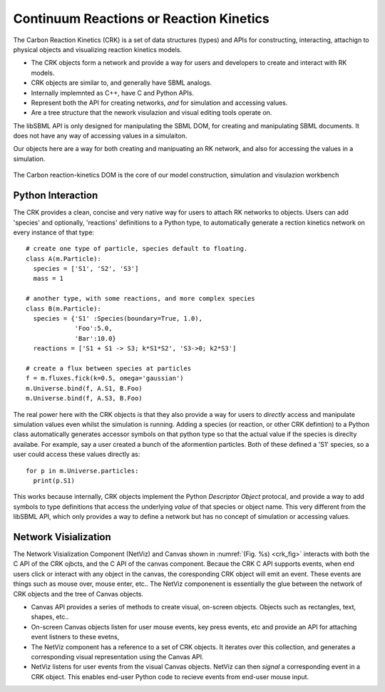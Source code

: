 Continuum Reactions or Reaction Kinetics
----------------------------------------

The Carbon Reaction Kinetics (CRK) is a set of data structures (types) and APIs
for constructing, interacting, attachign to physical objects and visualizing
reaction kinetics models. 

* The CRK objects form a network and provide a way for users and developers to
  create and interact with RK models. 

* CRK objects are similar to, and generally have SBML analogs. 

* Internally implemnted as C++, have C and Python APIs.

* Represent both the API for creating networks, *and* for simulation and
  accessing values.

* Are a tree structure that the nework visulazion and visual editing tools
  operate on.


The libSBML API is only designed for manipulating the SBML DOM, for creating
and manipulating SBML documents. It does not have any way of accessing values
in a simulaiton.

Our objects here are a way for both creating and manipuating an RK network,
and also for accessing the values in a simulation.


.. _crk_fig:
.. figure:: carbon-reaction-kinetics.png
    :width: 800px
    :align: center
    :alt: alternate text
    :figclass: align-center

    The Carbon reaction-kinetics DOM is the core of our model construction,
    simulation and visulazion workbench



Python Interaction
^^^^^^^^^^^^^^^^^^

The CRK provides a clean, concise and very native way for users to attach RK
networks to objects. Users can add 'species' and optionally, 'reactions'
definitions to a Python type, to automatically generate a rection kinetics
network on every instance of that type::

  # create one type of particle, species default to floating.  
  class A(m.Particle):
    species = ['S1', 'S2', 'S3']
    mass = 1
    
  # another type, with some reactions, and more complex species
  class B(m.Particle):
    species = {'S1' :Species(boundary=True, 1.0), 
               'Foo':5.0, 
               'Bar':10.0}
    reactions = ['S1 + S1 -> S3; k*S1*S2', 'S3->0; k2*S3']
    
  # create a flux between species at particles
  f = m.fluxes.fick(k=0.5, omega='gaussian')
  m.Universe.bind(f, A.S1, B.Foo)
  m.Universe.bind(f, A.S3, B.Foo)

The real power here with the CRK objects is that they also provide a way for
users to *directly* access and manipulate simulation values even whilst the
simulation is running. Adding a species (or reaction, or other CRK defintion) to
a Python class automatically generates accessor symbols on that python type so
that the actual value if the species is direclty availabe. For example, say a
user created a bunch of the aformention particles. Both of these defined a 'S1'
species, so a user could access these values directly as::

  for p in m.Universe.particles: 
    print(p.S1)


This works  because internally, CRK objects implement the Python *Descriptor
Object* protocal, and provide a way to add symbols to type definitions that
access the underlying *value* of that species or object name. This very
different from the libSBML API, which only provides a way to define a network
but has no concept of simulation or accessing values.


Network Visialization
^^^^^^^^^^^^^^^^^^^^^

The Network Visialization Component (NetViz) and Canvas shown in
:numref:`(Fig. %s) <crk_fig>` interacts with both the C API of the CRK ojbcts,
and the C API of the canvas component. Becaue the CRK C API supports events,
when end users click or interact with any object in the canvas, the coresponding
CRK object will emit an event. These events are things such as mouse over, mouse
enter, etc.. The NetViz componenent is essentially the glue between the network
of CRK objects and the tree of Canvas objects.

* Canvas API provides a series of methods to create visual, on-screen
  objects. Objects such as rectangles, text, shapes, etc..

* On-screen Canvas objects listen for user mouse events, key press events, etc
  and provide an API for attaching event listners to these evetns,

* The NetViz component has a reference to a set of CRK objects. It iterates over
  this collection, and generates a corresponding visual representation using the
  Canvas API.

* NetViz listens for user events from the visual Canvas objects. NetViz can then
  *signal* a corresponding event in a CRK object. This enables end-user Python
  code to recieve events from end-user mouse input. 
